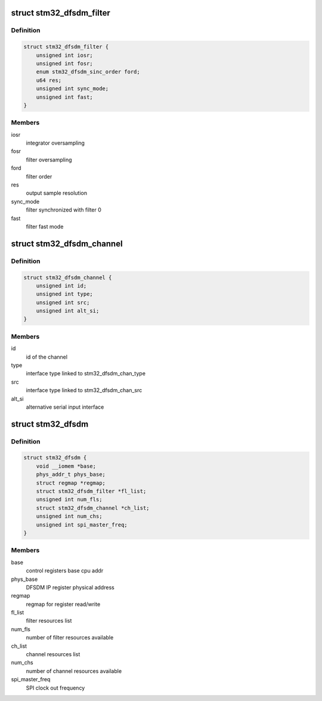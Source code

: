 .. -*- coding: utf-8; mode: rst -*-
.. src-file: drivers/iio/adc/stm32-dfsdm.h

.. _`stm32_dfsdm_filter`:

struct stm32_dfsdm_filter
=========================

.. c:type:: struct stm32_dfsdm_filter

    structure relative to stm32 FDSDM filter

.. _`stm32_dfsdm_filter.definition`:

Definition
----------

.. code-block:: c

    struct stm32_dfsdm_filter {
        unsigned int iosr;
        unsigned int fosr;
        enum stm32_dfsdm_sinc_order ford;
        u64 res;
        unsigned int sync_mode;
        unsigned int fast;
    }

.. _`stm32_dfsdm_filter.members`:

Members
-------

iosr
    integrator oversampling

fosr
    filter oversampling

ford
    filter order

res
    output sample resolution

sync_mode
    filter synchronized with filter 0

fast
    filter fast mode

.. _`stm32_dfsdm_channel`:

struct stm32_dfsdm_channel
==========================

.. c:type:: struct stm32_dfsdm_channel

    structure relative to stm32 FDSDM channel

.. _`stm32_dfsdm_channel.definition`:

Definition
----------

.. code-block:: c

    struct stm32_dfsdm_channel {
        unsigned int id;
        unsigned int type;
        unsigned int src;
        unsigned int alt_si;
    }

.. _`stm32_dfsdm_channel.members`:

Members
-------

id
    id of the channel

type
    interface type linked to stm32_dfsdm_chan_type

src
    interface type linked to stm32_dfsdm_chan_src

alt_si
    alternative serial input interface

.. _`stm32_dfsdm`:

struct stm32_dfsdm
==================

.. c:type:: struct stm32_dfsdm

    stm32 FDSDM driver common data (for all instances)

.. _`stm32_dfsdm.definition`:

Definition
----------

.. code-block:: c

    struct stm32_dfsdm {
        void __iomem *base;
        phys_addr_t phys_base;
        struct regmap *regmap;
        struct stm32_dfsdm_filter *fl_list;
        unsigned int num_fls;
        struct stm32_dfsdm_channel *ch_list;
        unsigned int num_chs;
        unsigned int spi_master_freq;
    }

.. _`stm32_dfsdm.members`:

Members
-------

base
    control registers base cpu addr

phys_base
    DFSDM IP register physical address

regmap
    regmap for register read/write

fl_list
    filter resources list

num_fls
    number of filter resources available

ch_list
    channel resources list

num_chs
    number of channel resources available

spi_master_freq
    SPI clock out frequency

.. This file was automatic generated / don't edit.

